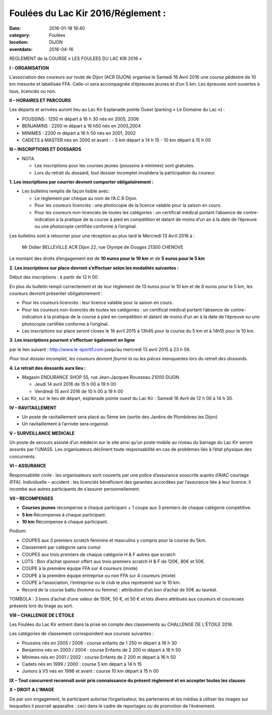 Foulées du Lac Kir 2016/Réglement :
===================================

:date: 2016-01-18 16:40
:category: Foulées
:location: DIJON
:eventdate: 2016-04-16

REGLEMENT de la COURSE « LES FOULEES DU LAC KIR 2016 »

**I - ORGANISATION**

L’association des coureurs sur route de Dijon (ACR DIJON) organise le Samedi 16 Avril 2016  une course pédestre de 10 km mesurée et labellisée FFA. Celle-ci sera accompagnée d’épreuves jeunes et d’un 5 km.
Les épreuves sont ouvertes à tous, licenciés ou non.

**II – HORAIRES ET PARCOURS**

Les départs et arrivées auront lieu au Lac Kir Esplanade pointe Ouest (parking « Le Domaine du Lac ») :

- POUSSINS : 1250 m  départ à 16 h 30 nés en 2005, 2006
- BENJAMINS : 2200 m  départ à 16 h50 nés en 2003,2004
- MINIMES : 2200 m départ à 16 h 50 nés en 2001, 2002
- CADETS à MASTER nés en 2000 et avant :
  - 5 km départ à 14 h 15
  - 10 km départ à 15 h 00

**III – INSCRIPTIONS ET DOSSARDS**

- NOTA
  
  - Les inscriptions pour les courses jeunes (poussins à minimes) sont gratuites.
  - Lors du retrait du dossard, tout dossier incomplet invalidera la participation du coureur.

**1. Les inscriptions par courrier devront comporter obligatoirement :**

- Les bulletins remplis de façon lisible avec:

  - Le règlement par chèque au nom de l’A.C.R Dijon.
  - Pour les coureurs licenciés : une photocopie de la licence valable pour la saison en cours.
  - Pour les coureurs non-licenciés de toutes les catégories : un certificat médical portant l’absence
    de contre-indication à la pratique de la course à pied en compétition et datant de moins d’un an à 
    la date de l’épreuve ou une photocopie certifiée conforme à l’original.

Les bulletins sont à retourner pour une réception au plus tard le Mercredi 13 Avril 2016 à :

   Mr Didier BELLEVILLE
   ACR Dijon 
   22, rue Olympe de Gouges 
   21300 CHENOVE

Le montant des droits d’engagement est de **10 euros pour le 10 km** et de **5 euros pour le 5 km**

**2. Les inscriptions sur place devront s’effectuer selon les modalités suivantes :**

Début des inscriptions : à partir de 12 h 00.

En plus du bulletin rempli correctement et de leur règlement de 13 euros pour le 10 km et de 8 euros pour le 5 km, les coureurs devront présenter obligatoirement :

- Pour les coureurs licenciés : leur licence valable pour la saison en cours.
- Pour les coureurs non-licenciés de toutes les catégories : un certificat médical portant l’absence de contre-indication à la pratique de la course à pied en compétition et datant de moins d’un an à la date de l’épreuve ou une photocopie certifiée conforme à l’original.
- Les inscriptions sur place seront closes le 16 avril 2015 à 13h45 pour la course du 5 km et à 14h15 pour le 10 km.

**3. Les inscriptions pourront s’effectuer également en ligne**

par le lien suivant : http://www.le-sportif.com jusqu’au mercredi 13 avril 2015 à 23 h 59.

*Pour tout dossier incomplet, les coureurs devront fournir la ou les pièces manquantes lors du retrait des dossards.*

**4. Le retrait des dossards aura lieu :**

- Magasin ENDURANCE SHOP 55, rue Jean-Jacques Rousseau 21000 DIJON

  - Jeudi 14 avril 2016 de 15 h 00 à 19 h 00
  - Vendredi 15 avril 2016 de 10 h 00 à 19 h 00
  
- Lac Kir, sur le lieu de départ, esplanade pointe ouest du Lac Kir : Samedi 16 Avril de 12 h 00 à 14 h 30.

**IV – RAVITAILLEMENT**

- Un poste de ravitaillement sera placé au 5ème km (sortie des Jardins de Plombières les Dijon)
- Un ravitaillement à l’arrivée sera organisé.

**V – SURVEILLANCE MEDICALE**

Un poste de secours assisté d’un médecin sur le site ainsi qu’un poste mobile au niveau du barrage du Lac Kir seront assurés par l’UNASS.
Les organisateurs déclinent toute responsabilité en cas de problèmes liés à l’état physique des concurrents.


**VI – ASSURANCE**

Responsabilité civile : les organisateurs sont couverts par une police d’assurance souscrite auprès d’AIAC courtage (FFA).
Individuelle – accident : les licenciés bénéficient des garanties accordées par l’assurance liée à leur licence. Il incombe aux autres participants de s’assurer personnellement.


**VII – RECOMPENSES**

- **Courses jeunes** récompense à chaque participant + 1 coupe aux 3 premiers de chaque catégorie compétitive.
- **5 km** Récompense à chaque participant.
- **10 km** Récompense à chaque participant.

Podium:

- COUPES aux 3 premiers scratch féminins et masculins y compris pour la course du 5km.
- Classement par catégorie sans cumul
- COUPES aux trois premiers de chaque catégorie H & F autres que scratch
- LOTS : Bon d’achat sponsor offert aux trois premiers scratch H & F de 120€, 80€ et 50€.
- COUPE à la première équipe FFA sur 4 coureurs (mixte)
- COUPE  à la première équipe entreprise ou non FFA sur 4 coureurs (mixte)
- COUPE à l’association, l’entreprise ou le club le plus représenté sur le 10 km.
- Record de la course battu (homme ou femme) : attribution d’un bon d’achat de 50€ au lauréat.

TOMBOLA : 3 bons d’achat d’une valeur de 150€, 50 €, et 50 € et lots divers attribués aux coureurs et coureuses présents lors du tirage au sort.

**VIII – CHALLENGE DE L’ÉTOILE**

Les Foulées du Lac Kir entrent dans la prise en compte des classements au CHALLENGE DE L’ÉTOILE 2016.

Les catégories de classement correspondent aux courses suivantes :

- Poussins nés en 2005 / 2006 : course enfants de 1 250 m départ à 16 h 30
- Benjamins nés en 2003 / 2004 : course Enfants de 2 200 m départ à 16 h 50
- Minimes nés en 2001 / 2002 : course Enfants de 2 200 m départ à 16 h 50
- Cadets nés en 1999 / 2000 : course 5 km départ à 14 h 15
- Juniors à V5 nés en 1998 et avant : course 10 km départ à 15 h 00

**IX – Tout concurrent reconnaît avoir pris connaissance du présent règlement et en accepter toutes les clauses**

**X – DROIT A L'IMAGE**

De par son engagement, le participant autorise l’organisateur, les partenaires et les médias à utiliser les images sur lesquelles il pourrait apparaître : ceci dans le cadre de reportages ou de promotion de l’évènement.


